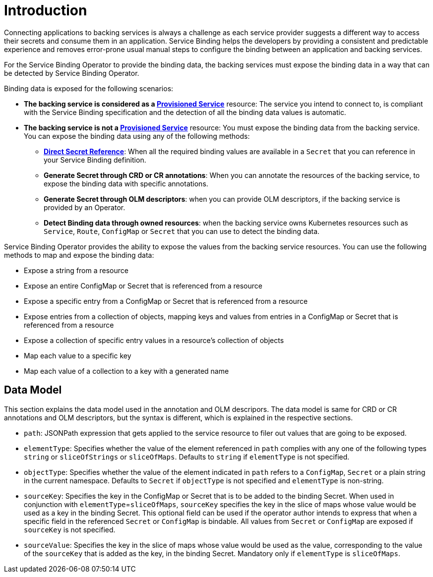 = Introduction

Connecting applications to backing services is always a challenge as
each service provider suggests a different way to access their secrets
and consume them in an application. Service Binding helps the developers
by providing a consistent and predictable experience and removes
error-prone usual manual steps to configure the binding between an
application and backing services.

For the Service Binding Operator to provide the binding data, the
backing services must expose the binding data in a way that can be
detected by Service Binding Operator.

Binding data is exposed for the following scenarios:

* *The backing service is considered as a
https://github.com/k8s-service-bindings/spec#provisioned-service[Provisioned
Service]* resource: The service you intend to connect to, is compliant
with the Service Binding specification and the detection of all the
binding data values is automatic.
* *The backing service is not a
https://github.com/k8s-service-bindings/spec#provisioned-service[Provisioned
Service]* resource: You must expose the binding data from the backing
service. You can expose the binding data using any of the following
methods:
** *https://github.com/k8s-service-bindings/spec#direct-secret-reference[Direct
Secret Reference]*: When all the required binding values are available
in a `Secret` that you can reference in your Service Binding definition.
** *Generate Secret through CRD or CR annotations*: When you can
annotate the resources of the backing service, to expose the binding
data with specific annotations.
** *Generate Secret through OLM descriptors*: when you can provide OLM
descriptors, if the backing service is provided by an Operator.
** *Detect Binding data through owned resources*: when the backing
service owns Kubernetes resources such as `Service`, `Route`,
`ConfigMap` or `Secret` that you can use to detect the binding data.

Service Binding Operator provides the ability to expose the values from
the backing service resources. You can use the following methods to map
and expose the binding data:

* Expose a string from a resource
* Expose an entire ConfigMap or Secret that is referenced from a
resource
* Expose a specific entry from a ConfigMap or Secret that is referenced
from a resource
* Expose entries from a collection of objects, mapping keys and values
from entries in a ConfigMap or Secret that is referenced from a resource
* Expose a collection of specific entry values in a resource’s
collection of objects
* Map each value to a specific key
* Map each value of a collection to a key with a generated name

== Data Model

This section explains the data model used in the annotation and OLM
descripors. The data model is same for CRD or CR annotations and OLM
descriptors, but the syntax is different, which is explained in the
respective sections.

* `path`: JSONPath expression that gets applied to the service resource
to filer out values that are going to be exposed.
* `elementType`: Specifies whether the value of the element referenced
in `path` complies with any one of the following types `string` or
`sliceOfStrings` or `sliceOfMaps`. Defaults to `string` if `elementType`
is not specified.
* `objectType`: Specifies whether the value of the element indicated in
`path` refers to a `ConfigMap`, `Secret` or a plain string in the
current namespace. Defaults to `Secret` if `objectType` is not specified
and `elementType` is non-string.
* `sourceKey`: Specifies the key in the ConfigMap or Secret that is to
be added to the binding Secret. When used in conjunction with
`elementType`=`sliceOfMaps`, `sourceKey` specifies the key in the slice
of maps whose value would be used as a key in the binding Secret. This
optional field can be used if the operator author intends to express
that when a specific field in the referenced `Secret` or `ConfigMap` is
bindable. All values from `Secret` or `ConfigMap` are exposed if
`sourceKey` is not specified.
* `sourceValue`: Specifies the key in the slice of maps whose value
would be used as the value, corresponding to the value of the
`sourceKey` that is added as the key, in the binding Secret. Mandatory
only if `elementType` is `sliceOfMaps`.

